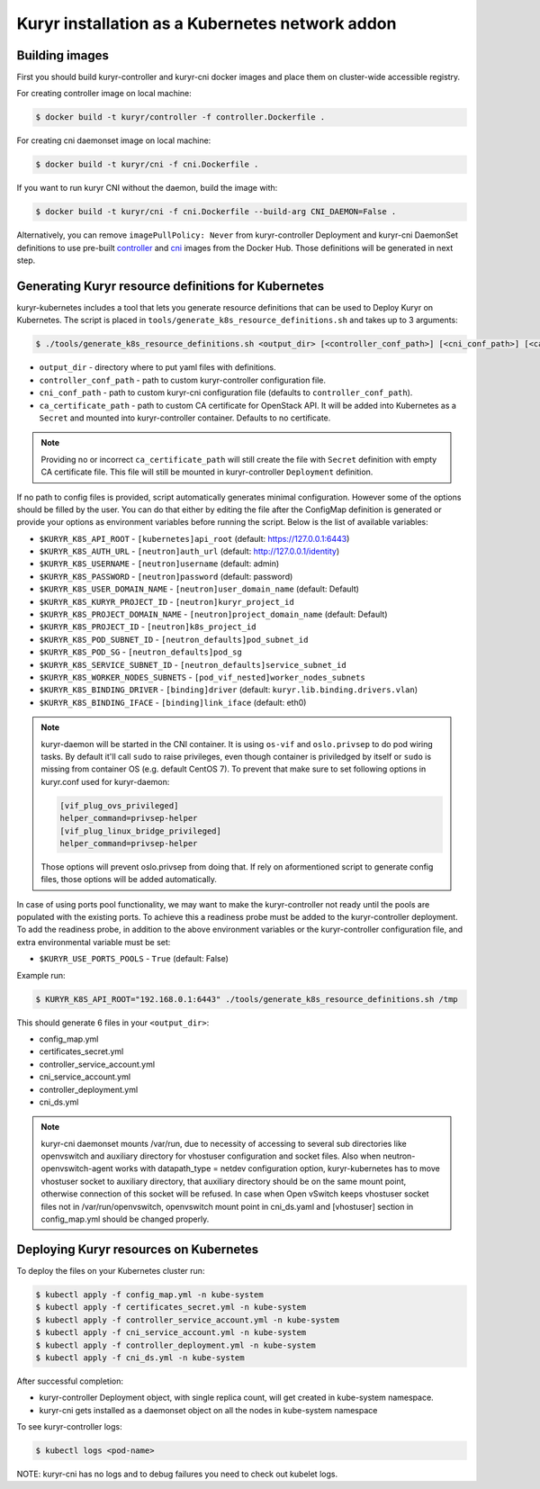 .. _containerized:

================================================
Kuryr installation as a Kubernetes network addon
================================================

Building images
~~~~~~~~~~~~~~~

First you should build kuryr-controller and kuryr-cni docker images and place
them on cluster-wide accessible registry.

For creating controller image on local machine:

.. code-block:: console

   $ docker build -t kuryr/controller -f controller.Dockerfile .

For creating cni daemonset image on local machine:

.. code-block:: console

   $ docker build -t kuryr/cni -f cni.Dockerfile .

If you want to run kuryr CNI without the daemon, build the image with:

.. code-block:: console

   $ docker build -t kuryr/cni -f cni.Dockerfile --build-arg CNI_DAEMON=False .

Alternatively, you can remove ``imagePullPolicy: Never`` from kuryr-controller
Deployment and kuryr-cni DaemonSet definitions to use pre-built `controller`_
and `cni`_ images from the Docker Hub. Those definitions will be generated in
next step.

.. _containerized-generate:

Generating Kuryr resource definitions for Kubernetes
~~~~~~~~~~~~~~~~~~~~~~~~~~~~~~~~~~~~~~~~~~~~~~~~~~~~

kuryr-kubernetes includes a tool that lets you generate resource definitions
that can be used to Deploy Kuryr on Kubernetes. The script is placed in
``tools/generate_k8s_resource_definitions.sh`` and takes up to 3 arguments:

.. code-block:: console

   $ ./tools/generate_k8s_resource_definitions.sh <output_dir> [<controller_conf_path>] [<cni_conf_path>] [<ca_certificate_path>]

* ``output_dir`` - directory where to put yaml files with definitions.
* ``controller_conf_path`` - path to custom kuryr-controller configuration
  file.
* ``cni_conf_path`` - path to custom kuryr-cni configuration file (defaults to
  ``controller_conf_path``).
* ``ca_certificate_path`` - path to custom CA certificate for OpenStack API. It
  will be added into Kubernetes as a ``Secret`` and mounted into
  kuryr-controller container. Defaults to no certificate.

.. note::

   Providing no or incorrect ``ca_certificate_path`` will still create the file
   with ``Secret`` definition with empty CA certificate file. This file will
   still be mounted in kuryr-controller ``Deployment`` definition.

If no path to config files is provided, script automatically generates minimal
configuration. However some of the options should be filled by the user. You
can do that either by editing the file after the ConfigMap definition is
generated or provide your options as environment variables before running the
script. Below is the list of available variables:

* ``$KURYR_K8S_API_ROOT`` - ``[kubernetes]api_root`` (default:
  https://127.0.0.1:6443)
* ``$KURYR_K8S_AUTH_URL`` - ``[neutron]auth_url`` (default:
  http://127.0.0.1/identity)
* ``$KURYR_K8S_USERNAME`` - ``[neutron]username`` (default: admin)
* ``$KURYR_K8S_PASSWORD`` - ``[neutron]password`` (default: password)
* ``$KURYR_K8S_USER_DOMAIN_NAME`` - ``[neutron]user_domain_name`` (default:
  Default)
* ``$KURYR_K8S_KURYR_PROJECT_ID`` - ``[neutron]kuryr_project_id``
* ``$KURYR_K8S_PROJECT_DOMAIN_NAME`` - ``[neutron]project_domain_name``
  (default: Default)
* ``$KURYR_K8S_PROJECT_ID`` - ``[neutron]k8s_project_id``
* ``$KURYR_K8S_POD_SUBNET_ID`` - ``[neutron_defaults]pod_subnet_id``
* ``$KURYR_K8S_POD_SG`` - ``[neutron_defaults]pod_sg``
* ``$KURYR_K8S_SERVICE_SUBNET_ID`` - ``[neutron_defaults]service_subnet_id``
* ``$KURYR_K8S_WORKER_NODES_SUBNETS`` - ``[pod_vif_nested]worker_nodes_subnets``
* ``$KURYR_K8S_BINDING_DRIVER`` - ``[binding]driver`` (default:
  ``kuryr.lib.binding.drivers.vlan``)
* ``$KURYR_K8S_BINDING_IFACE`` - ``[binding]link_iface`` (default: eth0)

.. note::

   kuryr-daemon will be started in the CNI container. It is using ``os-vif``
   and ``oslo.privsep`` to do pod wiring tasks. By default it'll call ``sudo``
   to raise privileges, even though container is priviledged by itself or
   ``sudo`` is missing from container OS (e.g. default CentOS 7). To prevent
   that make sure to set following options in kuryr.conf used for kuryr-daemon:

   .. code-block:: ini

     [vif_plug_ovs_privileged]
     helper_command=privsep-helper
     [vif_plug_linux_bridge_privileged]
     helper_command=privsep-helper

   Those options will prevent oslo.privsep from doing that. If rely on
   aformentioned script to generate config files, those options will be added
   automatically.

In case of using ports pool functionality, we may want to make the
kuryr-controller not ready until the pools are populated with the existing
ports. To achieve this a readiness probe must be added to the kuryr-controller
deployment. To add the readiness probe, in addition to the above environment
variables or the kuryr-controller configuration file, and extra environmental
variable must be set:

* ``$KURYR_USE_PORTS_POOLS`` - ``True`` (default: False)

Example run:

.. code-block:: console

   $ KURYR_K8S_API_ROOT="192.168.0.1:6443" ./tools/generate_k8s_resource_definitions.sh /tmp

This should generate 6 files in your ``<output_dir>``:

* config_map.yml
* certificates_secret.yml
* controller_service_account.yml
* cni_service_account.yml
* controller_deployment.yml
* cni_ds.yml

.. note::

   kuryr-cni daemonset mounts /var/run, due to necessity of accessing to
   several sub directories like openvswitch and auxiliary directory for
   vhostuser configuration and socket files. Also when
   neutron-openvswitch-agent works with datapath_type = netdev configuration
   option, kuryr-kubernetes has to move vhostuser socket to auxiliary
   directory, that auxiliary directory should be on the same mount point,
   otherwise connection of this socket will be refused. In case when Open
   vSwitch keeps vhostuser socket files not in /var/run/openvswitch,
   openvswitch mount point in cni_ds.yaml and [vhostuser] section in
   config_map.yml should be changed properly.


Deploying Kuryr resources on Kubernetes
~~~~~~~~~~~~~~~~~~~~~~~~~~~~~~~~~~~~~~~

To deploy the files on your Kubernetes cluster run:

.. code-block:: console

   $ kubectl apply -f config_map.yml -n kube-system
   $ kubectl apply -f certificates_secret.yml -n kube-system
   $ kubectl apply -f controller_service_account.yml -n kube-system
   $ kubectl apply -f cni_service_account.yml -n kube-system
   $ kubectl apply -f controller_deployment.yml -n kube-system
   $ kubectl apply -f cni_ds.yml -n kube-system

After successful completion:

* kuryr-controller Deployment object, with single replica count, will get
  created in kube-system namespace.
* kuryr-cni gets installed as a daemonset object on all the nodes in
  kube-system namespace

To see kuryr-controller logs:

.. code-block:: console

   $ kubectl logs <pod-name>

NOTE: kuryr-cni has no logs and to debug failures you need to check out kubelet
logs.


.. _controller: https://hub.docker.com/r/kuryr/controller/
.. _cni: https://hub.docker.com/r/kuryr/cni/
